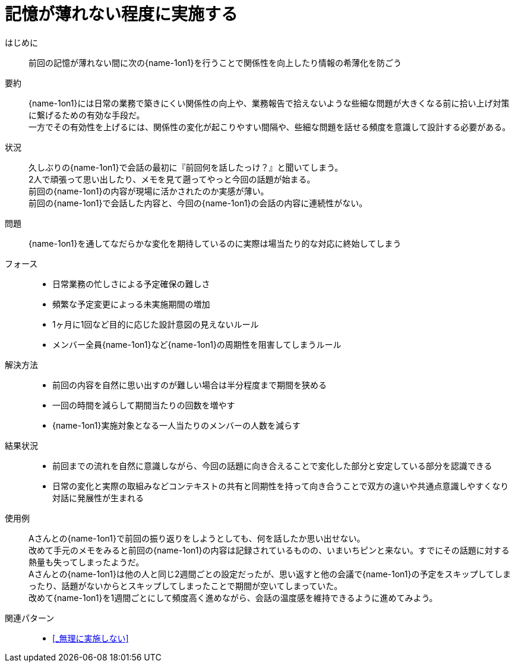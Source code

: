 = 記憶が薄れない程度に実施する

はじめに::
前回の記憶が薄れない間に次の{name-1on1}を行うことで関係性を向上したり情報の希薄化を防ごう

要約::
{name-1on1}には日常の業務で築きにくい関係性の向上や、業務報告で拾えないような些細な問題が大きくなる前に拾い上げ対策に繋げるための有効な手段だ。 +
一方でその有効性を上げるには、関係性の変化が起こりやすい間隔や、些細な問題を話せる頻度を意識して設計する必要がある。

状況::
久しぶりの{name-1on1}で会話の最初に『前回何を話したっけ？』と聞いてしまう。 +
2人で頑張って思い出したり、メモを見て遡ってやっと今回の話題が始まる。 +
前回の{name-1on1}の内容が現場に活かされたのか実感が薄い。 +
前回の{name-1on1}で会話した内容と、今回の{name-1on1}の会話の内容に連続性がない。

問題::
{name-1on1}を通してなだらかな変化を期待しているのに実際は場当たり的な対応に終始してしまう

フォース::
* 日常業務の忙しさによる予定確保の難しさ
* 頻繁な予定変更によっる未実施期間の増加
* 1ヶ月に1回など目的に応じた設計意図の見えないルール
* メンバー全員{name-1on1}など{name-1on1}の周期性を阻害してしまうルール

解決方法::
* 前回の内容を自然に思い出すのが難しい場合は半分程度まで期間を狭める
* 一回の時間を減らして期間当たりの回数を増やす
* {name-1on1}実施対象となる一人当たりのメンバーの人数を減らす

結果状況::
* 前回までの流れを自然に意識しながら、今回の話題に向き合えることで変化した部分と安定している部分を認識できる
* 日常の変化と実際の取組みなどコンテキストの共有と同期性を持って向き合うことで双方の違いや共通点意識しやすくなり対話に発展性が生まれる

使用例::
Aさんとの{name-1on1}で前回の振り返りをしようとしても、何を話したか思い出せない。 +
改めて手元のメモをみると前回の{name-1on1}の内容は記録されているものの、いまいちピンと来ない。すでにその話題に対する熱量も失ってしまったようだ。 +
Aさんとの{name-1on1}は他の人と同じ2週間ごとの設定だったが、思い返すと他の会議で{name-1on1}の予定をスキップしてしまったり、話題がないからとスキップしてしまったことで期間が空いてしまっていた。 +
改めて{name-1on1}を1週間ごとにして頻度高く進めながら、会話の温度感を維持できるように進めてみよう。

関連パターン::
* <<_無理に実施しない>>



